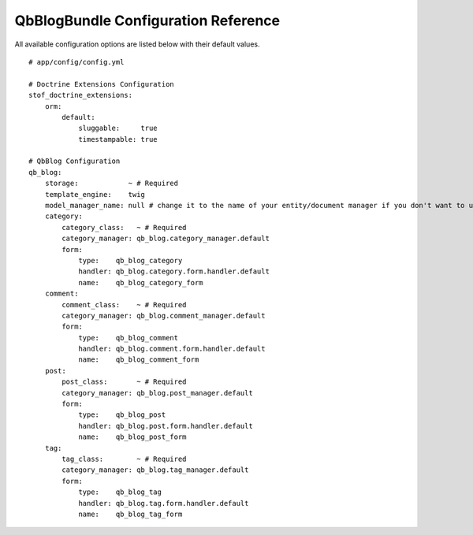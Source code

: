 QbBlogBundle Configuration Reference
====================================

All available configuration options are listed below with their default values.

::

    # app/config/config.yml

    # Doctrine Extensions Configuration
    stof_doctrine_extensions:
        orm:
            default:
                sluggable:     true
                timestampable: true

    # QbBlog Configuration
    qb_blog:
        storage:            ~ # Required
        template_engine:    twig
        model_manager_name: null # change it to the name of your entity/document manager if you don't want to use the default one.
        category:
            category_class:   ~ # Required
            category_manager: qb_blog.category_manager.default
            form:
                type:    qb_blog_category
                handler: qb_blog.category.form.handler.default
                name:    qb_blog_category_form
        comment:
            comment_class:    ~ # Required
            category_manager: qb_blog.comment_manager.default
            form:
                type:    qb_blog_comment
                handler: qb_blog.comment.form.handler.default
                name:    qb_blog_comment_form
        post:
            post_class:       ~ # Required
            category_manager: qb_blog.post_manager.default
            form:
                type:    qb_blog_post
                handler: qb_blog.post.form.handler.default
                name:    qb_blog_post_form
        tag:
            tag_class:        ~ # Required
            category_manager: qb_blog.tag_manager.default
            form:
                type:    qb_blog_tag
                handler: qb_blog.tag.form.handler.default
                name:    qb_blog_tag_form
